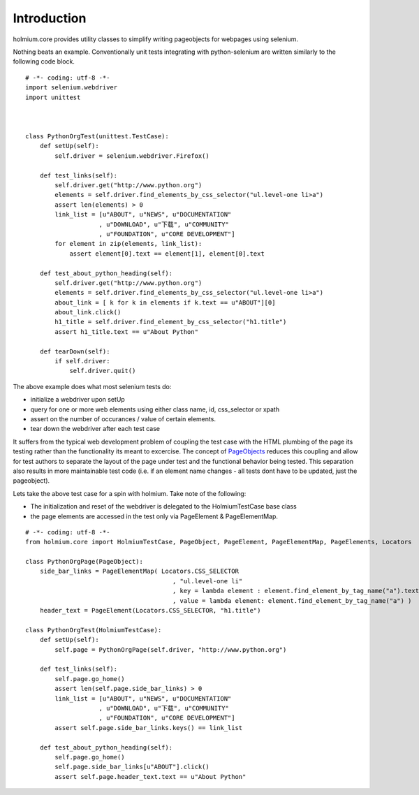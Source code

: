 .. _PageObjects: http://code.google.com/p/selenium/wiki/PageObjects

Introduction
============
holmium.core provides utility classes to simplify writing pageobjects for webpages using selenium.

Nothing beats an example. Conventionally unit tests integrating with python-selenium are written similarly to the following code block.

::

    # -*- coding: utf-8 -*-
    import selenium.webdriver
    import unittest



    class PythonOrgTest(unittest.TestCase):
        def setUp(self):
            self.driver = selenium.webdriver.Firefox()

        def test_links(self):
            self.driver.get("http://www.python.org")
            elements = self.driver.find_elements_by_css_selector("ul.level-one li>a")
            assert len(elements) > 0
            link_list = [u"ABOUT", u"NEWS", u"DOCUMENTATION"
                        , u"DOWNLOAD", u"下载", u"COMMUNITY"
                        , u"FOUNDATION", u"CORE DEVELOPMENT"]
            for element in zip(elements, link_list):
                assert element[0].text == element[1], element[0].text

        def test_about_python_heading(self):
            self.driver.get("http://www.python.org")
            elements = self.driver.find_elements_by_css_selector("ul.level-one li>a")
            about_link = [ k for k in elements if k.text == u"ABOUT"][0]
            about_link.click()
            h1_title = self.driver.find_element_by_css_selector("h1.title")
            assert h1_title.text == u"About Python"

        def tearDown(self):
            if self.driver:
                self.driver.quit()

The above example does what most selenium tests do:

* initialize a webdriver upon setUp
* query for one or more web elements using either class name, id, css_selector or xpath 
* assert on the number of occurances / value of certain elements.
* tear down the webdriver after each test case 

It suffers from the typical web development problem of coupling the test case with the HTML plumbing of the page its testing rather than the functionality its meant to excercise.
The concept of `PageObjects`_ reduces this coupling and allow for test authors to separate the layout of the page under test and the functional behavior being tested. This separation also results 
in more maintainable test code (i.e. if an element name changes - all tests dont have to be updated, just the pageobject).

Lets take the above test case for a spin with holmium. Take note of the following:

* The initialization and reset of the webdriver is delegated to the HolmiumTestCase base class
* the page elements are accessed in the test only via PageElement & PageElementMap.


::
  
    # -*- coding: utf-8 -*-
    from holmium.core import HolmiumTestCase, PageObject, PageElement, PageElementMap, PageElements, Locators

    class PythonOrgPage(PageObject):
        side_bar_links = PageElementMap( Locators.CSS_SELECTOR
                                            , "ul.level-one li"
                                            , key = lambda element : element.find_element_by_tag_name("a").text
                                            , value = lambda element: element.find_element_by_tag_name("a") )
        header_text = PageElement(Locators.CSS_SELECTOR, "h1.title")

    class PythonOrgTest(HolmiumTestCase):
        def setUp(self):
            self.page = PythonOrgPage(self.driver, "http://www.python.org")

        def test_links(self):
            self.page.go_home()
            assert len(self.page.side_bar_links) > 0
            link_list = [u"ABOUT", u"NEWS", u"DOCUMENTATION"
                        , u"DOWNLOAD", u"下载", u"COMMUNITY"
                        , u"FOUNDATION", u"CORE DEVELOPMENT"]
            assert self.page.side_bar_links.keys() == link_list

        def test_about_python_heading(self):
            self.page.go_home()
            self.page.side_bar_links[u"ABOUT"].click()
            assert self.page.header_text.text == u"About Python"


